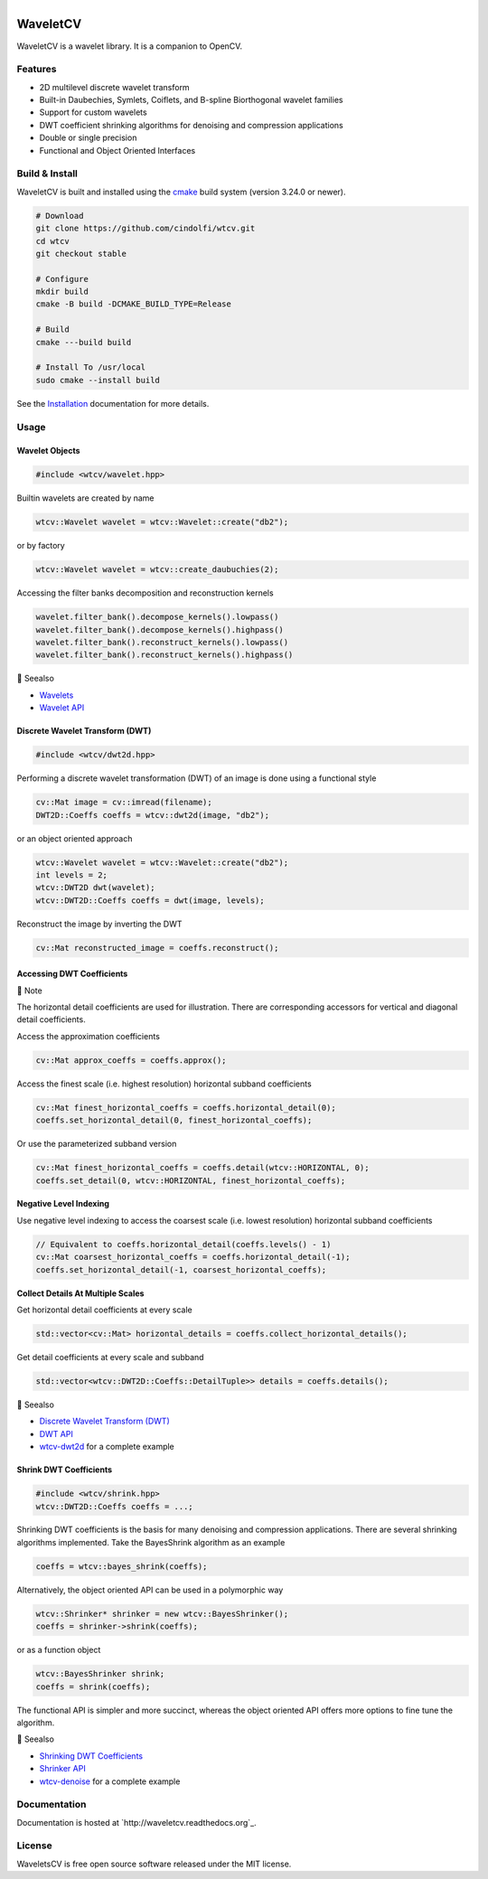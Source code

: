 .. |.dwt| replace:: Discrete Wavelet Transform (DWT)
.. _.dwt: https://wavletcv.readthedocs.io/en/latest/dwt2d.html#dwt
.. |.dwt_api| replace:: DWT API
.. _.dwt_api: https://wavletcv.readthedocs.io/en/latest/api/dwt.html#dwt-api
.. |.installation| replace:: Installation
.. _.installation: https://wavletcv.readthedocs.io/en/latest/installation.html#installation
.. |.shrink| replace:: Shrinking DWT Coefficients
.. _.shrink: https://wavletcv.readthedocs.io/en/latest/shrink.html#shrink
.. |.shrink_api| replace:: Shrinker API
.. _.shrink_api: https://wavletcv.readthedocs.io/en/latest/api/shrink.html#shrink-api
.. |.wavelet| replace:: Wavelets
.. _.wavelet: https://wavletcv.readthedocs.io/en/latest/wavelet.html#wavelet
.. |.wavelet_api| replace:: Wavelet API
.. _.wavelet_api: https://wavletcv.readthedocs.io/en/latest/api/wavelet.html#wavelet-api



.. |Build Status| image:: https://img.shields.io/github/actions/workflow/status/cindolfi/waveletcv/build-multi-platform.yml?branch=master&event=push&logo=github%20actions&label=Build
   :alt: GitHub Actions Workflow Status

.. |Release| image:: https://img.shields.io/github/v/release/cindolfi/waveletcv?logo=github&label=Latest%20Release
   :alt: GitHub Release

.. |Documentation Status| image:: https://img.shields.io/readthedocs/waveletcv?logo=read%20the%20docs&label=Docs
   :alt: Read the Docs

.. |MIT license| image:: https://img.shields.io/badge/License-MIT-blue.svg
   :target: https://github.com/cindolfi/waveletcv/blob/master/LICENSE

.. list-table::
   :width: 100%
   :class: borderless

   * - |Build Status|
     - |Release|
     - |Documentation Status|
     - |MIT license|

WaveletCV
=========

WaveletCV is a wavelet library.  It is a companion to OpenCV.

Features
--------

- 2D multilevel discrete wavelet transform
- Built-in Daubechies, Symlets, Coiflets, and B-spline Biorthogonal wavelet families
- Support for custom wavelets
- DWT coefficient shrinking algorithms for denoising and compression applications
- Double or single precision
- Functional and Object Oriented Interfaces


Build & Install
---------------

WaveletCV is built and installed using the
`cmake <https://cmake.org/cmake/help/latest/manual/cmake.1.html>`_
build system (version 3.24.0 or newer).

.. code-block:: bash

    # Download
    git clone https://github.com/cindolfi/wtcv.git
    cd wtcv
    git checkout stable

    # Configure
    mkdir build
    cmake -B build -DCMAKE_BUILD_TYPE=Release

    # Build
    cmake ---build build

    # Install To /usr/local
    sudo cmake --install build

See the |.installation|_ documentation for more details.

Usage
-----


Wavelet Objects
^^^^^^^^^^^^^^^

.. code-block:: cpp

    #include <wtcv/wavelet.hpp>

Builtin wavelets are created by name

.. code-block:: cpp

    wtcv::Wavelet wavelet = wtcv::Wavelet::create("db2");

or by factory

.. code-block:: cpp

    wtcv::Wavelet wavelet = wtcv::create_daubuchies(2);

Accessing the filter banks decomposition and reconstruction kernels

.. code-block:: cpp

    wavelet.filter_bank().decompose_kernels().lowpass()
    wavelet.filter_bank().decompose_kernels().highpass()
    wavelet.filter_bank().reconstruct_kernels().lowpass()
    wavelet.filter_bank().reconstruct_kernels().highpass()



.. raw:: html

   <table>
       <tr align="left">
           <th>

📄 Seealso

.. raw:: html

   </th>
   <tr><td>

- |.wavelet|_
- |.wavelet_api|_

.. raw:: html

   </td></tr>
   </table>






Discrete Wavelet Transform (DWT)
^^^^^^^^^^^^^^^^^^^^^^^^^^^^^^^^

.. code-block:: cpp

    #include <wtcv/dwt2d.hpp>

Performing a discrete wavelet transformation (DWT) of an image is done using a functional style

.. code-block:: cpp

    cv::Mat image = cv::imread(filename);
    DWT2D::Coeffs coeffs = wtcv::dwt2d(image, "db2");

or an object oriented approach

.. code-block:: cpp

    wtcv::Wavelet wavelet = wtcv::Wavelet::create("db2");
    int levels = 2;
    wtcv::DWT2D dwt(wavelet);
    wtcv::DWT2D::Coeffs coeffs = dwt(image, levels);

Reconstruct the image by inverting the DWT

.. code-block:: cpp

    cv::Mat reconstructed_image = coeffs.reconstruct();


Accessing DWT Coefficients
^^^^^^^^^^^^^^^^^^^^^^^^^^


.. raw:: html

   <table>
       <tr align="left">
           <th>

📝 Note

.. raw:: html

   </th>
   <tr><td>

The horizontal detail coefficients are used for illustration.
There are corresponding accessors for vertical and diagonal detail coefficients.

.. raw:: html

   </td></tr>
   </table>


Access the approximation coefficients

.. code-block:: cpp

    cv::Mat approx_coeffs = coeffs.approx();

Access the finest scale (i.e. highest resolution) horizontal subband coefficients

.. code-block:: cpp

    cv::Mat finest_horizontal_coeffs = coeffs.horizontal_detail(0);
    coeffs.set_horizontal_detail(0, finest_horizontal_coeffs);

Or use the parameterized subband version

.. code-block:: cpp

    cv::Mat finest_horizontal_coeffs = coeffs.detail(wtcv::HORIZONTAL, 0);
    coeffs.set_detail(0, wtcv::HORIZONTAL, finest_horizontal_coeffs);

**Negative Level Indexing**

Use negative level indexing to access the coarsest scale (i.e. lowest resolution) horizontal subband coefficients

.. code-block:: cpp

    // Equivalent to coeffs.horizontal_detail(coeffs.levels() - 1)
    cv::Mat coarsest_horizontal_coeffs = coeffs.horizontal_detail(-1);
    coeffs.set_horizontal_detail(-1, coarsest_horizontal_coeffs);

**Collect Details At Multiple Scales**

Get horizontal detail coefficients at every scale

.. code-block:: cpp

    std::vector<cv::Mat> horizontal_details = coeffs.collect_horizontal_details();

Get detail coefficients at every scale and subband

.. code-block:: cpp

    std::vector<wtcv::DWT2D::Coeffs::DetailTuple>> details = coeffs.details();


.. raw:: html

   <table>
       <tr align="left">
           <th>

📄 Seealso

.. raw:: html

   </th>
   <tr><td>

- |.dwt|_
- |.dwt_api|_
- `wtcv-dwt2d <https://github.com/cindolfi/waveletcv/examples/dwt2d.cpp>`_ for a complete example

.. raw:: html

   </td></tr>
   </table>





Shrink DWT Coefficients
^^^^^^^^^^^^^^^^^^^^^^^

.. code-block:: cpp

    #include <wtcv/shrink.hpp>
    wtcv::DWT2D::Coeffs coeffs = ...;

Shrinking DWT coefficients is the basis for many denoising and compression
applications.  There are several shrinking algorithms implemented.  Take the
BayesShrink algorithm as an example

.. code-block:: cpp

    coeffs = wtcv::bayes_shrink(coeffs);

Alternatively, the object oriented API can be used in a polymorphic way

.. code-block:: cpp

    wtcv::Shrinker* shrinker = new wtcv::BayesShrinker();
    coeffs = shrinker->shrink(coeffs);

or as a function object

.. code-block:: cpp

    wtcv::BayesShrinker shrink;
    coeffs = shrink(coeffs);

The functional API is simpler and more succinct, whereas the object oriented API
offers more options to fine tune the algorithm.



.. raw:: html

   <table>
       <tr align="left">
           <th>

📄 Seealso

.. raw:: html

   </th>
   <tr><td>

- |.shrink|_
- |.shrink_api|_
- `wtcv-denoise <https://github.com/cindolfi/waveletcv/examples/denoise.cpp>`_ for a complete example

.. raw:: html

   </td></tr>
   </table>




Documentation
-------------

Documentation is hosted at `http://waveletcv.readthedocs.org`_.

License
-------


WaveletsCV is free open source software released under the MIT license.



